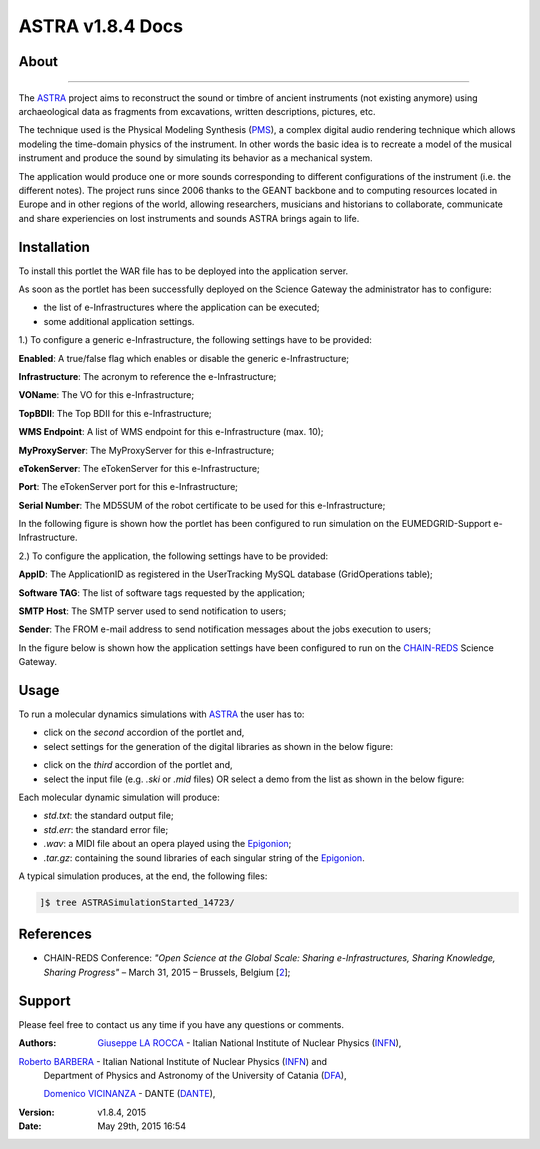 *********************
ASTRA v1.8.4 Docs
*********************

============
About
============

.. image:: images/ASTRA_logo.png
   :height: 100px
   :align: left
   :target: http://www.astraproject.org/
-------------

.. _ASTRA: http://www.astraproject.org/
.. _GEANT: www.geant.net
.. _PMS: http://www.cim.mcgill.ca/~clark/nordmodularbook/nm_physical.html

The ASTRA_ project aims to reconstruct the sound or timbre of ancient instruments (not existing anymore) using archaeological data as fragments from excavations, written descriptions, pictures, etc.

The technique used is the Physical Modeling Synthesis (PMS_), a complex digital audio rendering technique which allows modeling the time-domain physics of the instrument. In other words the basic idea is to recreate a model of the musical instrument and produce the sound by simulating its behavior as a mechanical system.

The application would produce one or more sounds corresponding to different configurations of the instrument (i.e. the different notes). The project runs since 2006 thanks to the GEANT backbone and to computing resources located in Europe and in other regions of the world, allowing researchers, musicians and historians to collaborate, communicate and share experiencies on lost instruments and sounds ASTRA brings again to life.

============
Installation
============
To install this portlet the WAR file has to be deployed into the application server.

As soon as the portlet has been successfully deployed on the Science Gateway the administrator has to configure:

- the list of e-Infrastructures where the application can be executed;

- some additional application settings.

1.) To configure a generic e-Infrastructure, the following settings have to be provided:

**Enabled**: A true/false flag which enables or disable the generic e-Infrastructure;

**Infrastructure**: The acronym to reference the e-Infrastructure;

**VOName**: The VO for this e-Infrastructure;

**TopBDII**: The Top BDII for this e-Infrastructure;

**WMS Endpoint**: A list of WMS endpoint for this e-Infrastructure (max. 10);

**MyProxyServer**: The MyProxyServer for this e-Infrastructure;

**eTokenServer**: The eTokenServer for this e-Infrastructure;

**Port**: The eTokenServer port for this e-Infrastructure;

**Serial Number**: The MD5SUM of the robot certificate to be used for this e-Infrastructure;

In the following figure is shown how the portlet has been configured to run simulation on the EUMEDGRID-Support e-Infrastructure.

.. image:: images/ASTRA_settings.jpg
   :align: center

2.) To configure the application, the following settings have to be provided:

**AppID**: The ApplicationID as registered in the UserTracking MySQL database (GridOperations table);

**Software TAG**: The list of software tags requested by the application;

**SMTP Host**: The SMTP server used to send notification to users;

**Sender**: The FROM e-mail address to send notification messages about the jobs execution to users;

.. _CHAIN-REDS: https://science-gateway.chain-project.eu/

In the figure below is shown how the application settings have been configured to run on the CHAIN-REDS_ Science Gateway.

.. image:: images/ASTRA_settings2.jpg
   :align: center

============
Usage
============

.. _Epigonion: https://www.youtube.com/watch?v=YZ6JNzD2TM4

To run a molecular dynamics simulations with ASTRA_ the user has to:

- click on the *second* accordion of the portlet and,

- select settings for the generation of the digital libraries as shown in the below figure:

.. image:: images/ASTRA_inputs.jpg
      :align: center

- click on the *third* accordion of the portlet and,

- select the input file (e.g. *.ski* or *.mid* files) OR select a demo from the list as shown in the below figure:

.. image:: images/ASTRA_inputs2.jpg
      :align: center

Each molecular dynamic simulation will produce:

- *std.txt*: the standard output file;

- *std.err*: the standard error file;

- *.wav*: a MIDI file about an opera played using the Epigonion_;

- *.tar.gz*: containing the sound libraries of each singular string of the Epigonion_.

A typical simulation produces, at the end, the following files:

.. code:: bash

        ]$ tree ASTRASimulationStarted_14723/

============
References
============

.. _1: https://www.youtube.com/watch?v=YZ6JNzD2TM4
.. _2: http://agenda.ct.infn.it/event/1110/

* CHAIN-REDS Conference: *"Open Science at the Global Scale: Sharing e-Infrastructures, Sharing Knowledge, Sharing Progress"* – March 31, 2015 – Brussels, Belgium [2_];

============
Support
============
Please feel free to contact us any time if you have any questions or comments.

.. _INFN: http://www.ct.infn.it/
.. _DANTE: http://www.dante.net/
.. _DFA: https://www.dfa.unict.it/home/barbera/

:Authors:
 `Giuseppe LA ROCCA <mailto:giuseppe.larocca@ct.infn.it>`_ - Italian National Institute of Nuclear Physics (INFN_),
 
`Roberto BARBERA <mailto:roberto.barbera@ct.infn.it>`_ - Italian National Institute of Nuclear Physics (INFN_) and 
 Department of Physics and Astronomy of the University of Catania (DFA_),

 `Domenico VICINANZA <mailto:mario.torrisi@ct.infn.it>`_ - DANTE (DANTE_),

:Version: v1.8.4, 2015

:Date: May 29th, 2015 16:54
